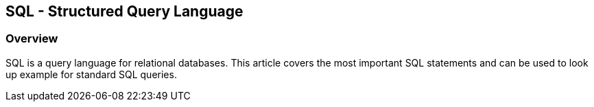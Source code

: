[[sql]]
== SQL - Structured Query Language

[[sql_overview]]
=== Overview

SQL is a query language for relational databases.
This article
covers the most important
SQL statements and can be used to look up
example for standard SQL queries.

